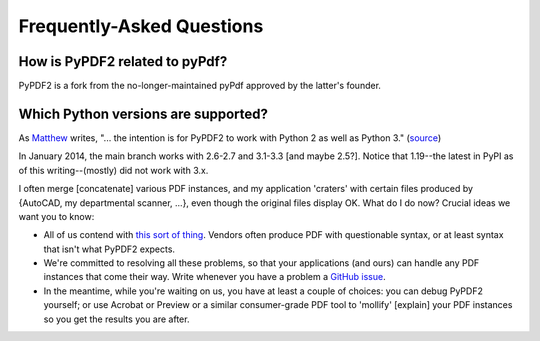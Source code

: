 Frequently-Asked Questions
==========================

How is PyPDF2 related to pyPdf?
-------------------------------

PyPDF2 is a fork from the no-longer-maintained
pyPdf approved by the latter's founder.


Which Python versions are supported?
------------------------------------
As `Matthew <https://github.com/mstamy2>`__ writes,
"... the intention is for PyPDF2 to work with Python 2 as well as Python 3."
(`source <https://github.com/py-pdf/PyPDF2/commit/24b270d876518d15773224b5d0d6c2206db29f64#commitcomment-5038317>`_)

In January 2014, the main branch works with 2.6-2.7 and 3.1-3.3 [and maybe 2.5?].
Notice that 1.19--the latest in PyPI as of this writing--(mostly) did not work with 3.x.

I often merge [concatenate] various PDF instances, and my application 'craters' with certain files produced by {AutoCAD, my departmental scanner, ...}, even though the original files display OK. What do I do now?
Crucial ideas we want you to know:

* All of us contend with `this sort of thing <https://github.com/py-pdf/PyPDF2/issues/24>`__.
  Vendors often produce PDF with questionable syntax, or at least syntax that
  isn't what PyPDF2 expects.
* We're committed to resolving all these problems, so that your applications
  (and ours) can handle any PDF instances that come their way. Write whenever
  you have a problem a `GitHub issue <https://github.com/py-pdf/PyPDF2/issues>`__.
* In the meantime, while you're waiting on us, you have at least a couple of
  choices: you can debug PyPDF2 yourself; or use Acrobat or Preview or a similar
  consumer-grade PDF tool to 'mollify' [explain] your PDF instances so you get
  the results you are after.